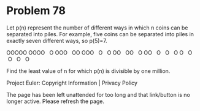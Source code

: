 *   Problem 78

   Let p(n) represent the number of different ways in which n coins can be
   separated into piles. For example, five coins can be separated into piles
   in exactly seven different ways, so p(5)=7.

   OOOOO
   OOOO   O
   OOO   OO
   OOO   O   O
   OO   OO   O
   OO   O   O   O
   O   O   O   O   O

   Find the least value of n for which p(n) is divisible by one million.

   Project Euler: Copyright Information | Privacy Policy

   The page has been left unattended for too long and that link/button is no
   longer active. Please refresh the page.
